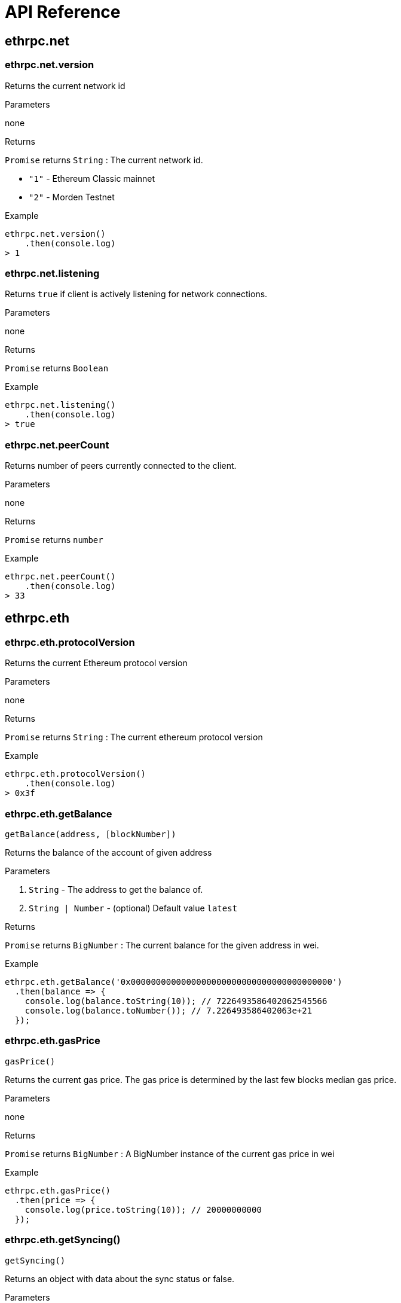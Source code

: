 = API Reference

:toc:

== ethrpc.net

=== ethrpc.net.version 
Returns the current network id

.Parameters
none

.Returns
`Promise` returns `String` :  The current network id.

* `"1"` - Ethereum Classic mainnet
* `"2"` - Morden Testnet

.Example
[source,javascript]
----
ethrpc.net.version()
    .then(console.log)
> 1
----

=== ethrpc.net.listening 
Returns `true` if client is actively listening for network connections.

.Parameters
none

.Returns
`Promise` returns `Boolean`

.Example
[source,javascript]
----
ethrpc.net.listening()
    .then(console.log)
> true
----

=== ethrpc.net.peerCount 
Returns number of peers currently connected to the client.

.Parameters
none

.Returns
`Promise` returns `number`

.Example
[source,javascript]
----
ethrpc.net.peerCount()
    .then(console.log)
> 33
----


== ethrpc.eth

=== ethrpc.eth.protocolVersion 
Returns the current Ethereum protocol version

.Parameters
none

.Returns
`Promise` returns `String` :  The current ethereum protocol version

.Example
[source,javascript]
----
ethrpc.eth.protocolVersion()
    .then(console.log)
> 0x3f
----

=== ethrpc.eth.getBalance
```
getBalance(address, [blockNumber]) 
```

Returns the balance of the account of given address


.Parameters
1. `String` - The address to get the balance of.
2. `String | Number` - (optional) Default value `latest`

.Returns
`Promise` returns `BigNumber` :  The current balance for the given address in wei.

.Example
[source,javascript]
----
ethrpc.eth.getBalance('0x0000000000000000000000000000000000000000')
  .then(balance => {
    console.log(balance.toString(10)); // 7226493586402062545566
    console.log(balance.toNumber()); // 7.226493586402063e+21
  });
----

=== ethrpc.eth.gasPrice
```
gasPrice() 
```

Returns the current gas price. The gas price is determined by the last few blocks median gas price.


.Parameters
none

.Returns
`Promise` returns `BigNumber` :  A BigNumber instance of the current gas price in wei

.Example
[source,javascript]
----
ethrpc.eth.gasPrice()
  .then(price => {
    console.log(price.toString(10)); // 20000000000
  });
----

=== ethrpc.eth.getSyncing()
```
getSyncing() 
```

Returns an object with data about the sync status or false.


.Parameters
none

.Returns
`Promise` returns `Object|Boolean` :  A sync object as follows, when the node is currently syncing or `false`

* `startingBlock: Number` - The block number where the sync started.
* `currentBlock: Number` - The block number where at which block the node currently synced to already.
* `highestBlock: Number` - The estimated block number to sync to.


.Example
[source,javascript]
----
ethrpc.eth.getSyncing()
  .then(result => {
  ...
  });
----

=== ethrpc.eth.getBlock()
```
 getBlock(blockHashOrBlockNumber [, includeTxs])

```

Returns a block matching the block number or block hash.


.Parameters

1. `String|Number` - The block number or hash. Or the string "earliest", "latest" or "pending" as in the default block parameter.
2. `Boolean` - (optional, default false) If true, the returned block will contain all transactions as objects, if false it will only contains the transaction hashes.


.Returns
`Promise` returns `Object` : The block object


* `number: Number` - the block number.
* `hash: String`, 32 Bytes - hash of the block. `null` when its pending block.
* `parentHash: String`, 32 Bytes - hash of the parent block.
* `nonce: String`, 8 Bytes - hash of the generated proof-of-work. `null` when its pending block.
* `sha3Uncles: String`, 32 Bytes - SHA3 of the uncles data in the block.
* `logsBloom: String`, 256 Bytes - the bloom filter for the logs of the block. null when its pending block.
* `transactionsRoot: String`, 32 Bytes - the root of the transaction trie of the block
* `stateRoot: String`, 32 Bytes - the root of the final state trie of the block.
* `miner: String`, 20 Bytes - the address of the beneficiary to whom the mining rewards were given.
* `difficulty: BigNumber` - integer of the difficulty for this block.
* `totalDifficulty: BigNumber` - integer of the total difficulty of the chain until this block.
* `extraData: String` - the "extra data" field of this block.
* `size: Number` - integer the size of this block in bytes.
* `gasLimit: Number` - the maximum gas allowed in this block.
* `gasUsed: Number` - the total used gas by all transactions in this block.
* `timestamp: Number` - the unix timestamp for when the block was collated.
* `transactions: Array` - Array of transaction objects, or 32 Bytes transaction hashes depending on the last given parameter.
* `uncles: Array` - Array of uncle hashes.


.Example
[source,javascript]
----
 TODO
----